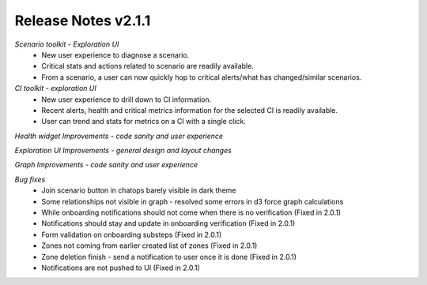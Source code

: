 Release Notes v2.1.1
================================================

*Scenario toolkit - Exploration UI*
    - New user experience to diagnose a scenario.

    - Critical stats and actions related to scenario are readily available.

    - From a scenario, a user can now quickly hop to critical alerts/what has changed/similar scenarios.

*CI toolkit - exploration UI*
    - New user experience to drill down to CI information.

    - Recent alerts, health and critical metrics information for the selected CI is readily available.

    - User can trend and stats for metrics on a CI with a single click.

*Health widget Improvements - code sanity and user experience*

*Exploration UI Improvements - general design and layout changes*

*Graph Improvements - code sanity and user experience*

*Bug fixes*
    - Join scenario button in chatops barely visible in dark theme

    - Some relationships not visible in graph - resolved some errors in d3 force graph calculations

    - While onboarding notifications should not come when there is no verification (Fixed in 2.0.1)

    - Notifications should stay and update in onboarding verification (Fixed in 2.0.1)

    - Form validation on onboarding substeps (Fixed in 2.0.1)

    - Zones not coming from earlier created list of zones (Fixed in 2.0.1)

    - Zone deletion finish - send a notification to user once it is done  (Fixed in 2.0.1)

    - Notifications are not pushed to UI (Fixed in 2.0.1)